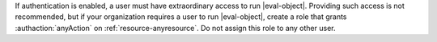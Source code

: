 .. per DOCS-2493 & SERVER-7489

If authentication is enabled, a user must have extraordinary access to run
|eval-object|. Providing such access is not recommended, but if your
organization requires a user to run |eval-object|, create a role that
grants :authaction:`anyAction` on :ref:`resource-anyresource`. Do not
assign this role to any other user.